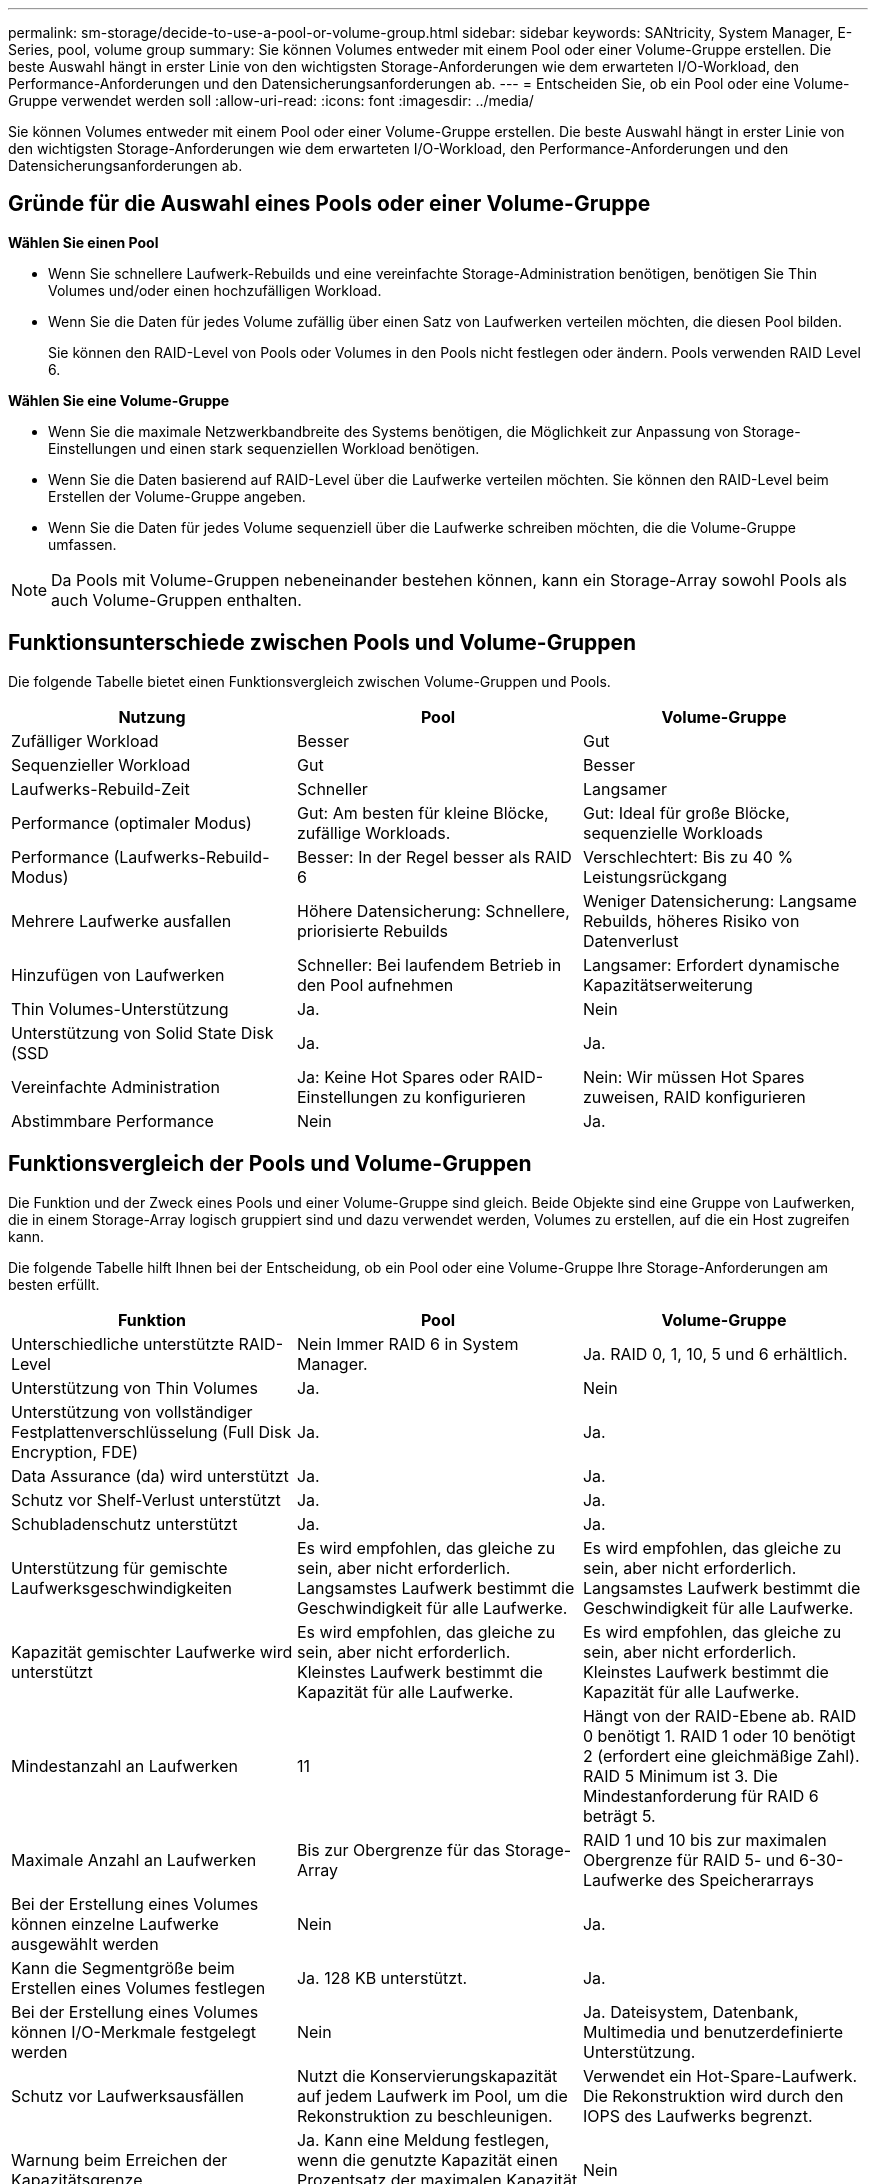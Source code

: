 ---
permalink: sm-storage/decide-to-use-a-pool-or-volume-group.html 
sidebar: sidebar 
keywords: SANtricity, System Manager, E-Series, pool, volume group 
summary: Sie können Volumes entweder mit einem Pool oder einer Volume-Gruppe erstellen. Die beste Auswahl hängt in erster Linie von den wichtigsten Storage-Anforderungen wie dem erwarteten I/O-Workload, den Performance-Anforderungen und den Datensicherungsanforderungen ab. 
---
= Entscheiden Sie, ob ein Pool oder eine Volume-Gruppe verwendet werden soll
:allow-uri-read: 
:icons: font
:imagesdir: ../media/


[role="lead"]
Sie können Volumes entweder mit einem Pool oder einer Volume-Gruppe erstellen. Die beste Auswahl hängt in erster Linie von den wichtigsten Storage-Anforderungen wie dem erwarteten I/O-Workload, den Performance-Anforderungen und den Datensicherungsanforderungen ab.



== Gründe für die Auswahl eines Pools oder einer Volume-Gruppe

*Wählen Sie einen Pool*

* Wenn Sie schnellere Laufwerk-Rebuilds und eine vereinfachte Storage-Administration benötigen, benötigen Sie Thin Volumes und/oder einen hochzufälligen Workload.
* Wenn Sie die Daten für jedes Volume zufällig über einen Satz von Laufwerken verteilen möchten, die diesen Pool bilden.
+
Sie können den RAID-Level von Pools oder Volumes in den Pools nicht festlegen oder ändern. Pools verwenden RAID Level 6.



*Wählen Sie eine Volume-Gruppe*

* Wenn Sie die maximale Netzwerkbandbreite des Systems benötigen, die Möglichkeit zur Anpassung von Storage-Einstellungen und einen stark sequenziellen Workload benötigen.
* Wenn Sie die Daten basierend auf RAID-Level über die Laufwerke verteilen möchten. Sie können den RAID-Level beim Erstellen der Volume-Gruppe angeben.
* Wenn Sie die Daten für jedes Volume sequenziell über die Laufwerke schreiben möchten, die die Volume-Gruppe umfassen.


[NOTE]
====
Da Pools mit Volume-Gruppen nebeneinander bestehen können, kann ein Storage-Array sowohl Pools als auch Volume-Gruppen enthalten.

====


== Funktionsunterschiede zwischen Pools und Volume-Gruppen

Die folgende Tabelle bietet einen Funktionsvergleich zwischen Volume-Gruppen und Pools.

[cols="1a,1a,1a"]
|===
| Nutzung | Pool | Volume-Gruppe 


 a| 
Zufälliger Workload
 a| 
Besser
 a| 
Gut



 a| 
Sequenzieller Workload
 a| 
Gut
 a| 
Besser



 a| 
Laufwerks-Rebuild-Zeit
 a| 
Schneller
 a| 
Langsamer



 a| 
Performance (optimaler Modus)
 a| 
Gut: Am besten für kleine Blöcke, zufällige Workloads.
 a| 
Gut: Ideal für große Blöcke, sequenzielle Workloads



 a| 
Performance (Laufwerks-Rebuild-Modus)
 a| 
Besser: In der Regel besser als RAID 6
 a| 
Verschlechtert: Bis zu 40 % Leistungsrückgang



 a| 
Mehrere Laufwerke ausfallen
 a| 
Höhere Datensicherung: Schnellere, priorisierte Rebuilds
 a| 
Weniger Datensicherung: Langsame Rebuilds, höheres Risiko von Datenverlust



 a| 
Hinzufügen von Laufwerken
 a| 
Schneller: Bei laufendem Betrieb in den Pool aufnehmen
 a| 
Langsamer: Erfordert dynamische Kapazitätserweiterung



 a| 
Thin Volumes-Unterstützung
 a| 
Ja.
 a| 
Nein



 a| 
Unterstützung von Solid State Disk (SSD
 a| 
Ja.
 a| 
Ja.



 a| 
Vereinfachte Administration
 a| 
Ja: Keine Hot Spares oder RAID-Einstellungen zu konfigurieren
 a| 
Nein: Wir müssen Hot Spares zuweisen, RAID konfigurieren



 a| 
Abstimmbare Performance
 a| 
Nein
 a| 
Ja.

|===


== Funktionsvergleich der Pools und Volume-Gruppen

Die Funktion und der Zweck eines Pools und einer Volume-Gruppe sind gleich. Beide Objekte sind eine Gruppe von Laufwerken, die in einem Storage-Array logisch gruppiert sind und dazu verwendet werden, Volumes zu erstellen, auf die ein Host zugreifen kann.

Die folgende Tabelle hilft Ihnen bei der Entscheidung, ob ein Pool oder eine Volume-Gruppe Ihre Storage-Anforderungen am besten erfüllt.

[cols="1a,1a,1a"]
|===
| Funktion | Pool | Volume-Gruppe 


 a| 
Unterschiedliche unterstützte RAID-Level
 a| 
Nein Immer RAID 6 in System Manager.
 a| 
Ja. RAID 0, 1, 10, 5 und 6 erhältlich.



 a| 
Unterstützung von Thin Volumes
 a| 
Ja.
 a| 
Nein



 a| 
Unterstützung von vollständiger Festplattenverschlüsselung (Full Disk Encryption, FDE)
 a| 
Ja.
 a| 
Ja.



 a| 
Data Assurance (da) wird unterstützt
 a| 
Ja.
 a| 
Ja.



 a| 
Schutz vor Shelf-Verlust unterstützt
 a| 
Ja.
 a| 
Ja.



 a| 
Schubladenschutz unterstützt
 a| 
Ja.
 a| 
Ja.



 a| 
Unterstützung für gemischte Laufwerksgeschwindigkeiten
 a| 
Es wird empfohlen, das gleiche zu sein, aber nicht erforderlich. Langsamstes Laufwerk bestimmt die Geschwindigkeit für alle Laufwerke.
 a| 
Es wird empfohlen, das gleiche zu sein, aber nicht erforderlich. Langsamstes Laufwerk bestimmt die Geschwindigkeit für alle Laufwerke.



 a| 
Kapazität gemischter Laufwerke wird unterstützt
 a| 
Es wird empfohlen, das gleiche zu sein, aber nicht erforderlich. Kleinstes Laufwerk bestimmt die Kapazität für alle Laufwerke.
 a| 
Es wird empfohlen, das gleiche zu sein, aber nicht erforderlich. Kleinstes Laufwerk bestimmt die Kapazität für alle Laufwerke.



 a| 
Mindestanzahl an Laufwerken
 a| 
11
 a| 
Hängt von der RAID-Ebene ab. RAID 0 benötigt 1. RAID 1 oder 10 benötigt 2 (erfordert eine gleichmäßige Zahl). RAID 5 Minimum ist 3. Die Mindestanforderung für RAID 6 beträgt 5.



 a| 
Maximale Anzahl an Laufwerken
 a| 
Bis zur Obergrenze für das Storage-Array
 a| 
RAID 1 und 10 bis zur maximalen Obergrenze für RAID 5- und 6-30-Laufwerke des Speicherarrays



 a| 
Bei der Erstellung eines Volumes können einzelne Laufwerke ausgewählt werden
 a| 
Nein
 a| 
Ja.



 a| 
Kann die Segmentgröße beim Erstellen eines Volumes festlegen
 a| 
Ja. 128 KB unterstützt.
 a| 
Ja.



 a| 
Bei der Erstellung eines Volumes können I/O-Merkmale festgelegt werden
 a| 
Nein
 a| 
Ja. Dateisystem, Datenbank, Multimedia und benutzerdefinierte Unterstützung.



 a| 
Schutz vor Laufwerksausfällen
 a| 
Nutzt die Konservierungskapazität auf jedem Laufwerk im Pool, um die Rekonstruktion zu beschleunigen.
 a| 
Verwendet ein Hot-Spare-Laufwerk. Die Rekonstruktion wird durch den IOPS des Laufwerks begrenzt.



 a| 
Warnung beim Erreichen der Kapazitätsgrenze
 a| 
Ja. Kann eine Meldung festlegen, wenn die genutzte Kapazität einen Prozentsatz der maximalen Kapazität erreicht.
 a| 
Nein



 a| 
Migration zu einem anderen unterstützten Storage-Array
 a| 
Nein Erfordert, dass Sie zuerst zu einer Volume-Gruppe migrieren.
 a| 
Ja.



 a| 
Dynamische Segmentgröße (DSS)
 a| 
Nein
 a| 
Ja.



 a| 
Der RAID-Level kann geändert werden
 a| 
Nein
 a| 
Ja.



 a| 
Volume-Erweiterung (zusätzliche Kapazität)
 a| 
Ja.
 a| 
Ja.



 a| 
Kapazitätserweiterung (zusätzliche Kapazität)
 a| 
Ja.
 a| 
Ja.



 a| 
Senkung der Kapazität
 a| 
Ja.
 a| 
Nein

|===
[NOTE]
====
Gemischte Laufwerkstypen (HDD, SSD) werden weder für Pools noch für Volume-Gruppen unterstützt.

====